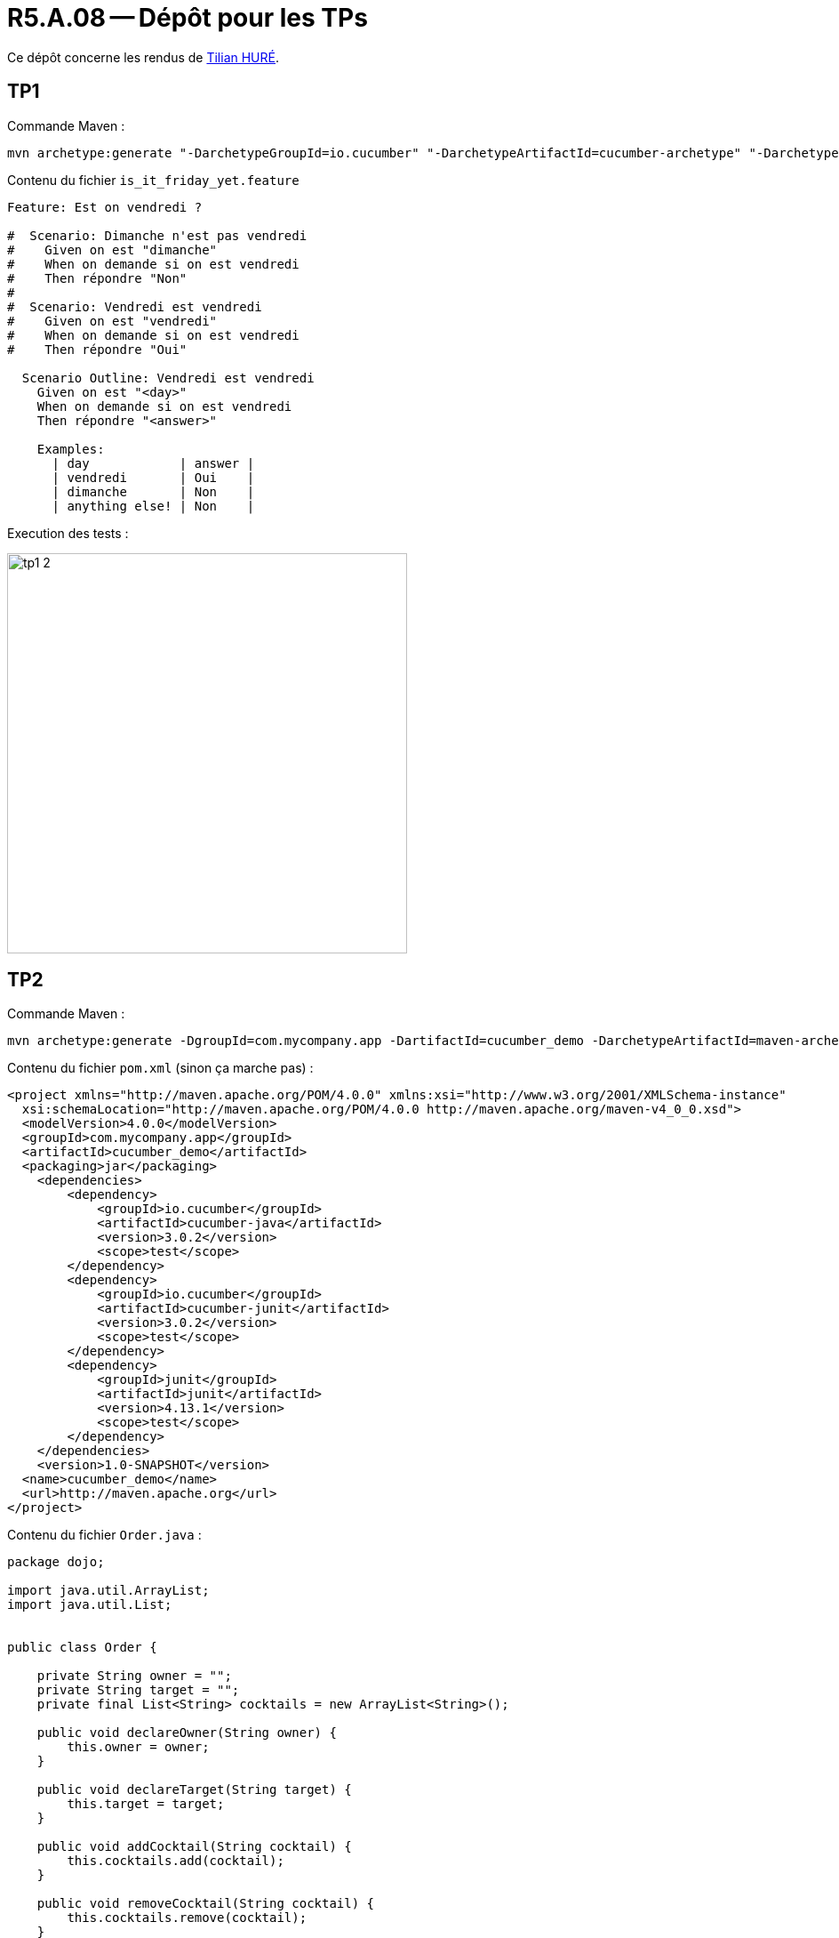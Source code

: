 = R5.A.08 -- Dépôt pour les TPs
:icons: font
:MoSCoW: https://fr.wikipedia.org/wiki/M%C3%A9thode_MoSCoW[MoSCoW]

Ce dépôt concerne les rendus de mailto:A_changer@etu.univ-tlse2.fr[Tilian HURÉ].

== TP1

Commande Maven :

[source, bash]
----
mvn archetype:generate "-DarchetypeGroupId=io.cucumber" "-DarchetypeArtifactId=cucumber-archetype" "-DarchetypeVersion=7.14.1" "-DgroupId=hellocucumber" "-DartifactId=hellocucumber" "-Dpackage=hellocucumber" "-Dversion=1.0.0-SNAPSHOT" "-DinteractiveMode=false"
----

Contenu du fichier `is_it_friday_yet.feature`
[source,gherkin]
----
Feature: Est on vendredi ?

#  Scenario: Dimanche n'est pas vendredi
#    Given on est "dimanche"
#    When on demande si on est vendredi
#    Then répondre "Non"
#
#  Scenario: Vendredi est vendredi
#    Given on est "vendredi"
#    When on demande si on est vendredi
#    Then répondre "Oui"

  Scenario Outline: Vendredi est vendredi
    Given on est "<day>"
    When on demande si on est vendredi
    Then répondre "<answer>"

    Examples:
      | day            | answer |
      | vendredi       | Oui    |
      | dimanche       | Non    |
      | anything else! | Non    |
----

Execution des tests :

image::images/tp1_2.png[,450]

== TP2

Commande Maven :

[source, bash]
----
mvn archetype:generate -DgroupId=com.mycompany.app -DartifactId=cucumber_demo -DarchetypeArtifactId=maven-archetype-quickstart -DinteractiveMode=false
----

Contenu du fichier `pom.xml` (sinon ça marche pas) :

[source, xml]
----
<project xmlns="http://maven.apache.org/POM/4.0.0" xmlns:xsi="http://www.w3.org/2001/XMLSchema-instance"
  xsi:schemaLocation="http://maven.apache.org/POM/4.0.0 http://maven.apache.org/maven-v4_0_0.xsd">
  <modelVersion>4.0.0</modelVersion>
  <groupId>com.mycompany.app</groupId>
  <artifactId>cucumber_demo</artifactId>
  <packaging>jar</packaging>
    <dependencies>
        <dependency>
            <groupId>io.cucumber</groupId>
            <artifactId>cucumber-java</artifactId>
            <version>3.0.2</version>
            <scope>test</scope>
        </dependency>
        <dependency>
            <groupId>io.cucumber</groupId>
            <artifactId>cucumber-junit</artifactId>
            <version>3.0.2</version>
            <scope>test</scope>
        </dependency>
        <dependency>
            <groupId>junit</groupId>
            <artifactId>junit</artifactId>
            <version>4.13.1</version>
            <scope>test</scope>
        </dependency>
    </dependencies>
    <version>1.0-SNAPSHOT</version>
  <name>cucumber_demo</name>
  <url>http://maven.apache.org</url>
</project>
----

Contenu du fichier `Order.java` :

[source, java]
----
package dojo;

import java.util.ArrayList;
import java.util.List;


public class Order {

    private String owner = "";
    private String target = "";
    private final List<String> cocktails = new ArrayList<String>();

    public void declareOwner(String owner) {
        this.owner = owner;
    }

    public void declareTarget(String target) {
        this.target = target;
    }

    public void addCocktail(String cocktail) {
        this.cocktails.add(cocktail);
    }

    public void removeCocktail(String cocktail) {
        this.cocktails.remove(cocktail);
    }

    public String getOwner() {
        return this.owner;
    }

    public String getTarget() {
        return this.target;
    }

    public List<String> getCocktails() {
        return this.cocktails;
    }

}
----

Execution des tests :

image::images/tp2_2.png[,750]